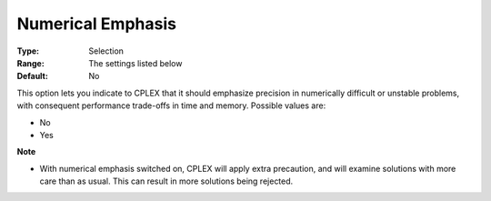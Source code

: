 .. _CPLEX_General_-_NumericalEmphasis:


Numerical Emphasis
==================



:Type:	Selection	
:Range:	The settings listed below	
:Default:	No	



This option lets you indicate to CPLEX that it should emphasize precision in numerically difficult or unstable problems, with consequent performance trade-offs in time and memory. Possible values are:



*	No
*	Yes




**Note** 

*	With numerical emphasis switched on, CPLEX will apply extra precaution, and will examine solutions with more care than as usual. This can result in more solutions being rejected.
